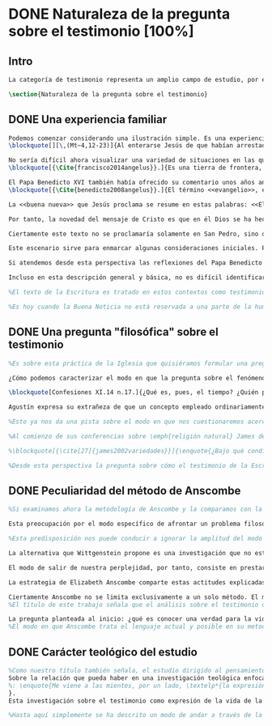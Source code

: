 #+PROPERTY: header-args:latex :tangle ../../tex/ch1/natura_quaestio.tex
# ----------------------------------------------------------------------------
# Santa Teresa Benedicta de la Cruz, ruega por nosotros
* DONE Naturaleza de la pregunta sobre el testimonio [100%]
** Intro
#+BEGIN_SRC latex
La categoría de testimonio representa un amplio campo de estudio, por este motivo es pertinente dedicar los primeros pasos de esta discusión a detallar brevemente el ámbito y alcance de la investigación. En este capítulo introductorio se proponen en términos simples algunas nociones sobre el enfoque y motivaciones de este estudio en tanto que investigación en perspectiva teológico-fundamental. Tambíen se destacan algunas peculiaridades generales propias del método de la filosofía analítica empleado por Anscombe. Finalmente se detallan propiamente tres cuestiones fundamentales que orientarán el análisis de la categoría de testimonio dentro del pensamiento de Elizabeth Anscombe.
#+END_SRC

#+BEGIN_SRC latex
\section{Naturaleza de la pregunta sobre el testimonio}
#+END_SRC

** DONE Una experiencia familiar
   CLOSED: [2019-04-11 Thu 20:45]
#+BEGIN_SRC latex
Podemos comenzar considerando una ilustración simple. Es una experiencia familiar en nuestras comunidades reunirnos en torno a la Sagrada Escritura y compartir la Palabra buscando en ella luz para nuestro presente. Podemos recurrir a este típico escenario para apoyar el primer paso de nuestra investigación sobre el testimonio. Imaginemos un domingo, por ejemplo el tercer domingo del Tiempo Ordinario. En el ciclo A, el Evangelio que se proclama ese día es este:
\blockquote[][\,(Mt~4,12-23)]{Al enterarse Jesús de que habían arrestado a Juan se retiró a Galilea. Dejando Nazaret se estableció en Cafarnaún, junto al mar, en el territorio de Zabulón y Neftalí, para que se cumpliera lo dicho por medio del profeta Isaías: <<Tierra de Zabulón y tierra de Neftalí, camino del mar, al otro lado del Jordán, Galilea de los gentiles. El pueblo que habitaba en tinieblas vio una luz grande; a los que habitaban en tierra y sombras de muerte, una luz les brilló>>. Desde entonces comenzó Jesús a predicar diciendo: <<Convertíos, porque está cerca el reino de los cielos>>. Paseando junto al mar de Galilea vio a dos hermanos, a Simón, llamado Pedro, y a Andrés, que estaban echando la red en el mar, pues eran pescadores. Les dijo: <<Venid en pos de mí y os haré pescadores de hombres>>. Inmediatamente dejaron las redes y lo siguieron. Y pasando adelante vio a otros dos hermanos, a Santiago, hijo de Zebedeo, y a Juan, su hermano, que estaban en la barca repasando las redes con Zebedeo, su padre, y los llamó. Inmediatamente dejaron la barca y a su padre y lo siguieron. Jesús recorría toda Galilea enseñando en sus sinagogas, proclamando el evangelio del reino y curando toda enfermedad y toda dolencia en el pueblo}.

No sería difícil ahora visualizar una variedad de situaciones en las que este texto pueda ser discutido en nuestro contexto eclesial. En enero de 2014 el Papa Francisco lo reflexionaba en el Ángelus en la Plaza de San Pedro y destacaba que la misión de Jesús comenzara en una zona periférica:
\blockquote[{\Cite{francisco2014angelus}}.]{Es una tierra de frontera, una zona de tránsito donde se encuentran personas diversas por raza, cultura y religión. La Galilea se convierte así en el lugar simbólico para la apertura del Evangelio a todos los pueblos. Desde este punto de vista, Galilea se asemeja al mundo de hoy: presencia simultánea de diversas culturas, necesidad de confrontación y necesidad de encuentro. También nosotros estamos inmersos cada día en una <<Galilea de los gentiles>>, y en este tipo de contexto podemos asustarnos y ceder a la tentación de construir recintos para estar más seguros, más protegidos. Pero Jesús nos enseña que la Buena Noticia, que Él trae, no está reservada a una parte de la humanidad, sino que se ha de comunicar a todos. Es un feliz anuncio destinado a quienes lo esperan, pero también a quienes tal vez ya no esperan nada y no tienen ni siquiera la fuerza de buscar y pedir}.

El Papa Benedicto XVI también había ofrecido su comentario unos años antes. En su caso el acento del relato lo encontró en la fuerza singular de esa `buena nueva' que Cristo comenzaba a anunciar:
\blockquote[{\Cite{benedicto2008angelus}}.]{El término <<evangelio>>, en tiempos de Jesús, lo usaban los emperadores romanos para sus proclamas. Independientemente de su contenido, se definían <<buenas nuevas>>, es decir, anuncios de salvación, porque el emperador era considerado el señor del mundo, y sus edictos, buenos presagios. Por eso, aplicar esta palabra a la predicación de Jesús asumió un sentido fuertemente crítico, como para decir: Dios, no el emperador, es el Señor del mundo, y el verdadero Evangelio es el de Jesucristo.

La <<buena nueva>> que Jesús proclama se resume en estas palabras: <<El reino de Dios ---o reino de los cielos--- está cerca>>. ¿Qué significa esta expresión? Ciertamente, no indica un reino terreno, delimitado en el espacio y en el tiempo; anuncia que Dios es quien reina, que Dios es el Señor, y que su señorío está presente, es actual, se está realizando.

Por tanto, la novedad del mensaje de Cristo es que en él Dios se ha hecho cercano, que ya reina en medio de nosotros, como lo demuestran los milagros y las curaciones que realiza}.

Ciertamente este texto no se proclamaría solamente en San Pedro, sino que estaría presente en la celebración de la eucaristía dominical resonando en las comunidades y parroquias alrededor del mundo; en las homilías, oraciones, reflexiones o cánticos, invitando a la conversión y haciendo nueva la invitación de Jesús: \enquote*{Convertíos, porque está cerca el reino de los cielos}. Quizás también se le oiga entre algún grupo juvenil donde Simón, Andrés, Santiago y Juan sean tratados como modelos de vocación a la vida consagrada o al apostolado, atendiendo con entusiasmo cómo lo dejaron todo en el momento para seguir a Jesús. Seguramente algún joven reconocería aquella llamada: \enquote*{Venid en pos de mí y os haré pescadores de hombres} sonando como voz dentro de sí.

Este escenario sirve para enmarcar algunas consideraciones iniciales. Podemos encontrar en el relato de Mateo una síntesis de la dinámica de la Revelación Divina; Dios, por amor, se ha comunicado a sí mismo en Cristo, Verbo encarnado, y nos ha hablado como amigos y nos ha invitado a la comunión con Él (Cf. DV 2). Esta comunicación del Absoluto en la historia se nos describe como la llegada de la luz prometida en el anuncio profético, presencia cercana del Reino de Dios, mirada comprensiva y llamada al seguimiento, acción sanadora y palabras que anuncian el Reino. Todo esto realizado en Jesús.

Si atendemos desde esta perspectiva las reflexiones del Papa Benedicto y del Papa Francisco podemos encontrar en ellas una descripción de esta dinámica de la Revelación como hecho que continúa en nuestro presente: ``Galilea se asemeja al mundo de hoy\ldots'' y el Reino de Dios ``está presente, es actual, se está realizando''. Dios, por amor, sigue comunicándose por medio de Cristo y esta Buena Nueva es anuncio de salvación destinado a todos. Tanto el texto de la Escritura como las palabras de los Pontífices describen esta obra de Dios que implica a la Iglesia: ``también nosotros estamos inmersos cada día en una `Galilea de los Gentiles'\ldots'' y, según la enseñanza de Jesus, esta Buena Noticia ``se ha de comunicar a todos''. Esto también es visible en el modo en el que la Palabra de Dios se celebra, se proclama y se acoge en la Iglesia en todo el mundo.

Incluso en esta descripción general y básica, no es difícil identificar el carácter testimonial que tiene la Revelación. Jesús se comunica como testigo definitivo de Dios y la Iglesia comparte esta misión. En este sentido esta investigación sobre la categoría de testimonio consiste en un modo de acercarnos al hecho de la Revelación. La motivación para este acercamiento específico nos lo da la propia enseñanza de la Escritura y el Magisterio donde el fenómeno de la Revelación divina se ha descrito en clave testimonial. Es desde esta premisa que parte el deseo de analizar el caracter testimonial de la Revelación, o la Revelación en tanto que testimonio divino, para comprender adecuadamente el ser y actuar de Dios y también la misión, vocación e identidad de la Iglesia que es testigo y ha de ser testigo para el mundo de hoy.

%El texto de la Escritura es tratado en estos contextos como testimonio de la vida de Jesucristo y de la vida de aquellos que le llaman maestro y que participan de su misión. No son tratados como historias del pasado, sino como palabras para el presente.

%Es hoy cuando la Buena Noticia no está reservada a una parte de la humanidad, sino que ha de comunicarse a todos como insiste el Papa Francisco. Es hoy cuando Dios se hace cercano en Cristo para reinar en medio de nosotros como enseñó Benedicto XVI. Es hoy cuando Jesús nos invita a la conversión y a ir en pos de él.
#+END_SRC
** DONE Una pregunta "filosófica" sobre el testimonio
   CLOSED: [2019-04-11 Thu 20:45]
   :LOGBOOK:
   CLOCK: [2019-04-12 Fri 08:00]--[2019-04-12 Fri 08:04] =>  0:04
   :END:
#+BEGIN_SRC latex
%Es sobre esta práctica de la Iglesia que quisiéramos formular una pregunta que ponga en marcha nuestra investigación. Para esto nos servirá acudir al pensamiento de San Agustín y encontrar algo de luz. En el capítulo XI de las \emph{Confesiones} nos lo encontramos inquieto ---como siempre--- esta vez pensando en Dios y pensando en el tiempo, asaltado por una serie de preguntas:

¿Cómo podemos caracterizar el modo en que la pregunta sobre el fenómeno de la Revelación divina puede ser atendida dentro del contexto de la filosofía analítica?

\blockquote[Confesiones XI.14 n.17.]{¿Qué es, pues, el tiempo? ¿Quién podrá explicar esto fácil y brevemente? ¿Quién podrá comprenderlo con el pensamiento, para hablar luego de él? Y, sin embargo, ¿qué cosa más familiar y conocida mentamos en nuestras conversaciones que el tiempo? Y cuando hablamos de él, sabemos sin duda qué es, como sabemos o entendemos lo que es cuando lo oímos pronunciar a otro. ¿Qué es, pues, el tiempo? Si nadie me lo pregunta, lo sé; pero si quiero explicárselo al que me lo pregunta, no lo sé}.

Agustín expresa su extrañeza de que un concepto empleado ordinariamente se torne tan desconocido cuando llega la hora de explicarlo. \enquote*{¿Qué es el tiempo?} o \enquote*{¿qué es conocer?}, \enquote*{¿la libertad?} y \enquote*{¿qué es la fe?} son preguntas de este tipo; distintas, por ejemplo, a \enquote*{¿cuál es el peso exacto de este objeto?} o \enquote*{¿quién será la próxima persona en entrar por esa puerta?}\footnote{\Cite[Cf.][304]{wittgenstein2005bt}: \enquote{(Questions of different kinds occupy us. For instance, ``What is the specific weight of this body'', ``Will the weather stay nice today'', ``Who will come through the door next'', etc. But among our questions there are those of a special kind. Here we have a different experience. These questions seem to be more fundamental than the others. And now I say: When we have this experience, we have arrived at the limits of language.)}.}. Preguntar \enquote*{¿qué es conocer una verdad para la vida por el testimonio de la Revelación divina?} sería, como la pregunta agustiniana sobre el tiempo, una pregunta sobre la naturaleza o esencia de este fenómeno. Un concepto familiar en la vida de la Iglesia como el testimonio queda enmarcado como problema cuando nos acercamos a él queriendo comprender su esencia.

%Esto ya nos da una pista sobre el modo en que nos cuestionaremos acerca del testimonio. El siguiente elemento que servirá de clave para el estudio lo obtenemos si precisamos un poco cómo Elizabeth Anscombe se conduce a través de cuestiones filosóficas como las planteadas anteriormente. Así, como telón de fondo, podemos desplegar otro modo de proceder como el que se encuentra en la investigación realizada a inicios del siglo XX por el psicólogo William James. Nos servirá para contrastar.

%Al comienzo de sus conferencias sobre \emph{religión natural} James dedica una exposición breve para explicar algo del método de su estudio sobre las tendencias religiosas de las personas. Se apoya sobre la literatura de la lógica de su época para distinguir dos niveles de investigación sobre cualquier tema: aquellas preguntas que se resuelven por medio de proposiciones \emph{existenciales}, como \enquote*{¿qué constitución, qué origen, qué historia tiene esto?} o \enquote*{¿cómo se ha realizado esto?}. En otro nivel están las preguntas que se responden con proposiciones de \emph{valor} como \enquote*{¿cuál es la importancia, sentido o significado actual de esto?}. A este segundo juicio James lo denomina \emph{juicio espiritual}. El enfoque de sus conferencias sobre la religión será el existencial, pero no deja de ser interesante su apreciación de lo que sería un juicio espiritual aplicado a la Escritura:

%\blockquote[{\cite[27]{james2002variedades}}]{\enquote{¿Bajo qué condiciones biográficas los escritores sagrados aportan sus diferentes contribuciones al volumen sacro?}, \enquote{¿Cúal era exactamente el contenido intelectual de sus declaraciones en cada caso particular?}. Por supuesto, éstas son preguntas sobre hechos históricos y no vemos cómo las respuestas pueden resolver, de súbito, la última pregunta: \enquote{¿De qué modo este libro, que nace de la forma descrita, puede ser una guía para nuestra vida y una revelación?}. Para contestar habríamos de poseer alguna teoría general que nos mostrara con qué peculiaridades ha de contar una cosa para adquirir valor en lo que concierne a la revelación; y, en ella misma, tal teoría sería lo que antes hemos denominado un juicio espiritual}.

%Desde esta perspectiva la pregunta sobre cómo el testimonio de la Escritura puede ser una guía para nuestra vida es una investigación sobre la importancia, sentido o significado que éste pueda tener de hecho. La respuesta emitida sería un juicio de valor sobre este fenómeno testimonial. James propone que sería necesaria una teoría general que explicara qué características debería tener alguna cosa para que merezca ser valorada como revelación. Así planteada, la pregunta sobre el testimonio de la Escritura sería atendida adecuadamente por medio de una investigación que indagara dentro de este fenómeno para descubrir los elementos que le otorgan el valor adecuado como para ser considerado como revelación o estimado como guía para nuestra vida. La explicación de dichos elementos configurarían una teoría que nos permitiría juzgar este testimonio concreto como valioso o no, como revelación y guía para nuestras vidas.
#+END_SRC
** DONE Peculiaridad del método de Anscombe
   CLOSED: [2019-04-12 Fri 08:04]
   :LOGBOOK:
   CLOCK: [2019-04-12 Fri 07:45]--[2019-04-12 Fri 07:57] =>  0:12
   :END:
#+BEGIN_SRC latex
%Si examinamos ahora la metodología de Anscombe y la comparamos con la propuesta de William James se aprecian algunas distinciones características de su filosofía que nos evitarán confusiones en la travesía a lo largo de su obra y pensamiento. En efecto: \blockquote[{\cite[1]{teichmann2008ans}}: Part of the difficulty in reading Anscombe is in finding your bearings, and this has to do with her eschewal of System. A system or theory often makes things easier for the reader. Once you have grasped N's theory, you can frequently infer what N would have to say on some point by simply `applying' the theory. But it can often be hard to predict in advance what Anscombe will say about some given thing. She is infuriatingly prone to take each case on its merits.]{Parte de la dificultad en leer a Anscombe está en encontrar nuestro rumbo, y esto tiene que ver con su evasión de Sistema. Un sistema o teoría a menudo hace las cosas más fáciles para el lector. Una vez que haz captado la teoría de $N$, con frecuencia puedes inferir qué tendría que decir $N$ sobre algún punto al simplemente \enquote*{aplicar} la teoría. Pero frecuentemente puede ser difícil predecir de antemano qué dirá Anscombe acerca de alguna cosa dada. Tiene la exasperante tendencia a tomar cada caso en sus propios méritos.} No quiere decir esto que Anscombe carezca de rigor o sistematicidad en sus escritos, sin embargo suele adentrarse \enquote{in medias res} en las discusiones con la intención de llegar a algún sitio por la fuerza de sus propias reflexiones sin detenerse a dar mucha explicación de sus presupuestos o del trasfondo de su discusión.\footnote{\cite[Cf.][1]{teichmann2008ans}: \textelp{} there is another reason for the lack of apparent systematicity in Anscombe's writings, and that is that her purpose in writing was typically to get somewhere in her own thoughts on some topic; she usually spends little or no time in providing a background, or in justifying her main `assumptions', preferring to begin \emph{in medias res}.} Sin embargo en esta característica de su método hay una cuestión de fondo que tiene que ver con la influencia de Wittgenstein: \blockquote[{\cite[1]{teichmann2008ans}}: There is a familiar philosophical, or meta-philosophical, issue here, to do with the pointfulness or otherwise of constructing generalizations. Wittgenstein considered prefacing the text of the Philosophical Investigations with the epigraph `I'll teach you differences', and Anscombe certainly shared Wittgenstein's belief that glossing over differences was one of the main sources of error in philosophy.]{Hay aquí una cuestión familiar filosófica, o meta-filosófica, concerniente a la utilidad o no de construir generalizaciones. Wittgenstein consideró prologar el texto de \emph{Investigaciones Filosóficas} con el epígrafe \enquote*{Te enseñaré las diferencias}, y Anscombe ciertamente compartía la creencia de Wittgenstein de que pasar por encima de las diferencias era una de las principales fuentes de error en la filosofía}.

Esta preocupación por el modo específico de afrontar un problema filosófico ocupa un lugar importante en \emph{Investigaciones Filosóficas} De Ludwig Wittgenstein. En la \S89 se encuentra una referencia al texto antes citado de las \emph{Confesiones} para describir la peculiaridad de las preguntas filosóficas: \blockquote[{\Cite[\S89]{wittgenstein1953phiinv}}: \enquote{Augustine says in \emph{Confessions} XI. 14, ``quid est ergo tempus? si nemo ex me quaerat scio; si quaerenti explicare velim nescio''. ---This could not be said about a question of natural science (``What is the specific gravity of hydrogen'', for instance). Something that one knows when nobody asks one but no longer knows when one is asked to explain it, is something that has to be \emph{called to mind}. (And it is obviously something which, for some reason, it is difficult to call to mind.)}.]{Agustín dice en \emph{Confesiones} XI. 14, ``quid est ergo tempus? si nemo ex me quaerat scio; si quaerenti explicare velim nescio''. ---Esto no podría ser dicho de una pregunta propia de la ciencia natural (``Cuál es la gravedad específica del hidrógeno'', por ejemplo). Algo que uno conoce cuando nadie le pregunta pero que no conoce ya cuando alguien pide que lo explique, es algo que tiene que \emph{ser traído a la mente}. (Y esto es obviamente algo que, por algún motivo, es difícil de traer a la mente.)} Para Ludwig es de gran importancia atender el paso que damos para resolver la perplejidad causada por el reclamo de explicar un fenómeno. El deseo de aclararlo nos puede impulsar a buscar una explicación dentro del fenómeno mismo, o como él diría: \blockquote[{\Cite[\S90]{wittgenstein1953phiinv}}: \enquote{We feel as if we had to see right into phenomena}.]{Nos sentimos como si tuviéramos que mirar directamente hacia dentro de los fenómenos}.

%Esta predisposición nos puede conducir a ignorar la amplitud del modo en que el lenguaje es empleado en la actividad humana para hablar de lo que se investiga y a enfocarnos sólo en un elemento particular del lenguaje sobre este fenómeno y tomarlo como un ejemplo paradigmático para construir un modelo abstrayendo explicaciones y generalizaciones sobre él. Esta manera de indagar, le parece a Wittgenstein, nos hunde cada vez más profundamente en un estado de frustración y confusión filosófica de modo que llegamos a imaginar que para alcanzar claridad: \blockquote[{\cite[\S106]{wittgenstein1953phiinv}}: we have to describe extreme subtleties, which again we are quite unable to describe with the means at our disposal. We feel as if we had to repair a torn spider's web with our fingers. ]{tenemos que describir sutilezas extremas, las cuales una vez más somos bastante incapaces de describir con los medios que tenemos a nuestra disposición. Sentimos como si tuvieramos que reparar una telaraña rota usando nuestros dedos.}

La alternativa que Wittgenstein propone es una investigación que no esté dirigida hacia dentro del fenómeno, sino \blockquote[{\Cite[\S90]{wittgenstein1953phiinv}}: \enquote{as one might say, towards the \emph{`possibilities'} of phenomena. What that means is that we call to mind the \emph{kinds of statement} that we make about phenomena}.]{como se podría decir, hacia `\emph{posibilidades}' de fenómenos. Lo que eso significa es que traemos a la mente los \emph{tipos de afirmaciones} que hacemos acerca de los fenómenos}. Este tipo de investigación la denomina `gramatical' y la describe diciendo: \blockquote[{\Cite[\S90]{wittgenstein1953phiinv}}: \enquote{Our inquiry is therefore a grammatical one. And this inquiry sheds light on our problem by clearing misunderstandings away. Misunderstandings concerning the use of words, brought about, among other things, by certain analogies between the forms of expression in different regions of our language.\,---\,Some of them can be removed by substituting one form of expression for another; this may be called `analysing' our forms of expression, for sometimes this procedure resembles taking things apart}.]{Por tanto nuestra investigación es gramatical. Y esta investigación arroja luz sobre nuestro problema al despejar los malentendidos. Malentendidos concernientes al uso de las palabras, suscitados, entre otras cosas, por ciertas analogías entre las formas de expresión en diferentes regiones de nuestro lenguaje.\,---\,Algunos de estos pueden ser eliminados si se sustituye una forma de expresión por otra; esto puede ser llamado `analizar' nuestras formas de expresión, puesto que a veces este procedimiento se parece a desarmar algo}.

El modo de salir de nuestra perplejidad, por tanto, consiste en prestar cuidadosa atención al uso que hacemos de hecho de las palabras y la aplicación que asignamos a las expresiones. Esto queda al descubierto en nuestro uso del lenguaje de modo que la dificultad para \emph{traer a la mente} aquello que aclare un fenómeno no está en descubrir algo oculto en este, sino en aprender a valorar lo que tenemos ante nuestra vista: \blockquote[{\Cite[\S129]{wittgenstein1953phiinv}}: \enquote{The aspects of things that are most important for us are hidden because of their simplicity and familiarity. (One is unable to notice something --- because it is always before one's eyes.)}.]{Los aspectos de las cosas que son más importantes para nosotros están escondidos por su simplicidad y familiaridad. (Uno es incapaz de notar algo --- porque lo tiene siempre ante sus ojos.)} La descripción de los hechos concernientes al uso del lenguaje en nuestra actividad humana ordinaria componen los pasos del tipo de investigación sugerido por Wittgenstein. Hay cierta insatisfacción en este modo de proceder, como él mismo afirma: \blockquote[{\Cite[\S118]{wittgenstein1953phiinv}}: \enquote{Where does this investigation get its importance from, given that it seems only to destroy everything interesting: that is, all that is great and important? (As it were, all the buildings, leaving behind only bits of stone and rubble.) But what we are destroying are only houses of cards, and we are clearing up the ground of language on which they stood}.]{¿De dónde adquiere su importancia esta investigación, dado que parece solo destruir todo lo interesante: esto es, todo lo que es grandioso e importante? (Por así decirlo, todos los edificios, dejando solamente pedazos de piedra y escombros.) Pero lo que estamos destruyendo son solo casas de naipes, y estamos despejando el terreno del lenguaje donde estaban erigidas}.

La estrategia de Elizabeth Anscombe comparte estas actitudes explicadas por Wittgenstein. A la hora de atender una pregunta filosófica lo que Anscombe nos invita a \emph{traer a la mente} no son elementos ocultos en el fenómeno que se estudia, sino los tipos de afirmaciones ---que están claramente ante nuestra vista--- empleados para expresar aquello que se está indagando. Al describir estas expresiones se aclara el uso del lenguaje y se disipa el problema filosófico. Elizabeth adopta, por tanto, ese: \blockquote[{\Cite[xix]{anscombe2011plato}}: \enquote{There is however a somehow characteristically Wittgenstenian way of countering the philosopher's tendency to explain a philosophically puzzling thing by inventing an entity or event which causes it, as physicists invent particles like the graviton}.]{modo característicamente Wittgensteniano de rebatir la tendencia del filósofo de explicar alguna cuestión filosóficamente enigmática inventando una entidad o evento que la causa, así como los físicos inventan partículas como el gravitón}.

Ciertamente Anscombe no se limita exclusivamente a un solo método. El mismo Wittgenstein diría que \blockquote[{\Cite[\S133]{wittgenstein1953phiinv}}: \enquote{There is not a single philosophical method, though there are indeed methods, different therapies as it were}.]{No hay un solo método filosófico, aunque ciertamente hay métodos, diferentes terapias por así decirlo}. Sin embargo cabe destacar esta estrategia porque la emplea con frecuencia. En escritos importantes de su obra podemos encontrarla empleando lenguajes o juegos de lenguaje imaginarios para arrojar luz sobre modos actuales de usar el lenguaje o esquemas conceptuales; del mismo modo su trabajo esta lleno de ejemplos donde la encontramos examinando con detenimiento el uso que de hecho hacemos del lenguaje\footnote{\Cite[Cf.][228-229]{teichmann2008ans}: \enquote{Another way which we can learn from Anscombe is by seeing \emph{how} she does philosophy, and understanding why she does it the way she does. Here is the point where it might be useful to consider whether Anscombe can be called a `linguistic philosopher', and if so, in what sense. A distinction worth making straight away is that between (a) philosophers who direct our attention to what we actually say, and to features of our actual language (or group of languages), and (b) philosophers who ask us to think about possible, as well as actual, languages and language-games. The first group of philosophers might be called ordinary-language philosophers. Anscombe quite clearly belongs to (b), not to (a); examples of her imaginary languages include the language containing the self-referential `A', the language containing the verb to REMBER \textelp{}, the language containing the verb to blip, analogous to `promise' \textelp{}, and the language containing the primitive past-tense report `red' \textelp{}. The purpose of presenting these imaginary languages is of course to cast light on our actual languages and conceptual schemes}.}.
%El título de este trabajo señala que el análisis sobre el testimonio que será expuesto es el que se encuentra desarrollado en el pensamiento de Elizabeth Anscombe.

La pregunta planteada al inicio: ¿qué es conocer una verdad para la vida por el testimonio de la Escritura?, entendida como investigación filosófica, será examinada a partir de las descripciones que Anscombe realiza sobre el modo de usar el lenguaje sobre el creer, la confianza, la verdad, la fe y otros fenómenos relacionados con el conocer por testimonio.
%El modo en que Anscombe trata el lenguaje actual y posible en su metodología, no solo influirá en el capítulo dedicado a su obra, sino que orienta el desarrollo general de este estudio sobre la categoría del testimonio.
#+END_SRC
** DONE Carácter teológico del estudio
   CLOSED: [2019-04-12 Fri 09:49]
#+BEGIN_SRC latex
%Como nuestro título también señala, el estudio dirigido al pensamiento y obra de Anscombe se realiza en perspectiva teológica.
Sobre la relación que pueda haber en una investigación teológica enfocada en el pensamiento filosófico de una autora como Elizabeth es iluminadora la manera en que Joseph Ratzinger responde a la pregunta \enquote*{¿Qué es teología?} en su \emph{Teoría de los Principios Teológicos}. Inspirado en la vida y obra del Cardenal Hermann Volk y en su divisa \emph{Dios todo en todos}, habla de la teología como un programa espiritual y como un modo de interrogar dirigido hacia los fundamentos. Entonces sugiere dos tesis que considera que no son contradictorias: \enquote{La teología se refiere a Dios} y  \enquote{El pensamiento teológico está vinculado al modo de cuestionar filosófico como a su método fundamental}\footnote{\Cite[Cf.][380]{ratzinger2005teoria}.
%: \enquote{Me viene a las mientes, por un lado, \textelp*{la expresión}: \emph{Dios todo en todos}, y el programa espiritual contenido \textelp*{ahí}; por otra parte, \textelp{} un modo de interrogar total y absolutamente filosófico, que no se detiene en reales o supuestas comprobaciones históricas, en diagnósticos sociológicos o en técnicas pastorales, sino que se lanza implacablemente a la búsqueda de los fundamentos. Según esto, cabría formular ya dos tesis que pueden servirnos de hilo conductor para nuestro interrogante sobre la esencia de la teología: 1. La teología se refiere a Dios. 2. El pensamiento teológico está vinculado al modo de cuestionar filosófico como a su método fundamental. Podría parecer que estas tesis son contradictorias si, por un lado, se entiende por filosofía un pensamiento que, en virtud de su propia naturaleza, prescinde ---y debe prescindir--- de la revelación y si, por otro lado, se sustenta la opinión de que sólo se puede llegar al conocimiento de Dios por el camino de la revelación y en consecuencia, el problema de Dios no es, estrictamente hablando, un tema de la razón en cuanto tal. Estoy convencido de que esta postura \textelp{} a largo plazo desembocará irremediablemente en la paralización por un igual de la filosofía y de la teología.}
}.
Esta investigación sobre el testimonio como expresión de la vida de la Iglesia será realizada atendiendo al modo de cuestionar filosófico realizado por Elizabeth Anscombe como método, examinando esta experiencia en referencia a Dios, es decir, como vivencia de su ser y de su obrar. Tras estas consideraciones metodológicas generales, en los apartados siguientes, estudiaremos el testimonio dentro del contexto de la Sagrada Escritura y del Magisterio, para luego plantearnos algunas líneas de investigación al examinar el testimonio como objeto de estudio teológico.

%Hasta aquí simplemente se ha descrito un modo de andar a través de la discusión acerca de la categoría del testimonio atendiendo el hecho de que tanto la temática como la figura de Anscombe otorgan a este camino peculiaridades que hay que tener en cuenta. Siendo conscientes de estas particularidades podríamos ahora ampliar el horizonte respecto de dos cuestiones brevemente ya expuestas antes. En primer lugar es necesario ampliar la descripción hecha hasta aquí del fenómeno del testimonio en la vida de la Iglesia, ya que aunque nos resulte familiar relacionarlo con el testimonio de la Sagrada Escritura esta categoría se halla presente con una riqueza más grande y diversa tanto en la vida eclesial, como en el Magisterio de la Iglesia, como en la propia Escritura. En segundo lugar habría que detallar todavía mejor el aspecto problemático del testimonio, sobre todo cuando se considera su importancia en la transmisión de la fe y el anuncio del Evangelio en el mundo.
#+END_SRC
